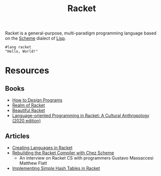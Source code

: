 #+title: Racket

Racket is a general-purpose, multi-paradigm programming language based on the [[file:20201226211105-scheme.org][Scheme]] dialect of [[file:20201225161334-lisp.org][Lisp]].

#+BEGIN_SRC racket
#lang racket
"Hello, World!"
#+END_SRC

* Resources

** Books

- [[https://htdp.org/][How to Design Programs]]
- [[https://nostarch.com/realmofracket.htm][Realm of Racket]]
- [[https://beautifulracket.com/][Beautiful Racket]]
- [[https://gumroad.com/l/lop-in-racket-cultural-anthro][Language-oriented Programming in Racket: A Cultural Anthropology (2020 edition)]]

** Articles

- [[https://queue.acm.org/detail.cfm?id=2068896][Creating Languages in Racket]]
- [[https://notamonadtutorial.com/rebuilding-the-racket-compiler-with-chez-scheme-210e23a69484][Rebuilding the Racket Compiler with Chez Scheme]]
  + An interview on Racket CS with programmers Gustavo Massaccesi Matthew Flatt
- [[https://micahcantor.xyz/blog/simple-hash-racket][Implementing Simple Hash Tables in Racket]]
